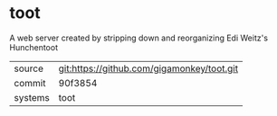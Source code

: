 * toot

A web server created by stripping down and reorganizing Edi Weitz's Hunchentoot

|---------+-------------------------------------------|
| source  | git:https://github.com/gigamonkey/toot.git   |
| commit  | 90f3854  |
| systems | toot |
|---------+-------------------------------------------|

